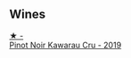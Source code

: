 
** Wines

#+begin_export html
<div class="flex-container">
  <a class="flex-item flex-item-left" href="/wines/eb90e4fa-8716-4076-83de-f4275668a64e.html">
    <img class="flex-bottle" src="/images/eb/90e4fa-8716-4076-83de-f4275668a64e/2023-09-29-12-57-28-IMG-9439@512.webp"></img>
    <section class="h">★ -</section>
    <section class="h text-bolder">Pinot Noir Kawarau Cru - 2019</section>
  </a>

</div>
#+end_export
